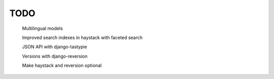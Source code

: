TODO
====

    Multilingual models

    Improved search indexes in haystack with faceted search

    JSON API with django-tastypie

    Versions with django-reversion

    Make haystack and reversion optional